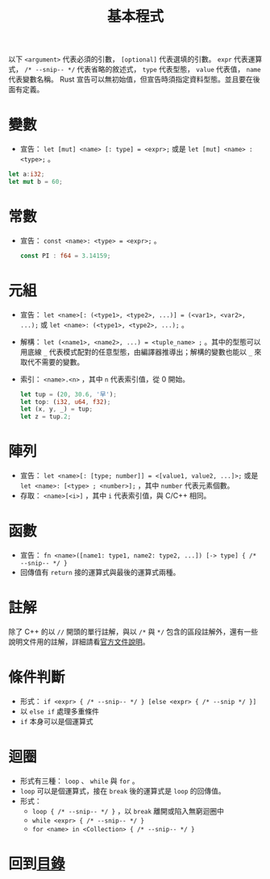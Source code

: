 #+TITLE:  基本程式

以下 =<argument>= 代表必須的引數， =[optional]= 代表選填的引數。 =expr= 代表運算式， =/* --snip-- */= 代表省略的敘述式， =type= 代表型態， =value= 代表值， =name= 代表變數名稱。
Rust 宣告可以無初始值，但宣告時須指定資料型態。並且要在後面有定義。

* 變數
- 宣告： =let [mut] <name> [: type] = <expr>;= 或是 =let [mut] <name> : <type>;= 。

#+BEGIN_SRC rust
let a:i32;
let mut b = 60;
#+END_SRC

* 常數
- 宣告： =const <name>: <type> = <expr>;= 。

  #+BEGIN_SRC rust
const PI : f64 = 3.14159;
  #+END_SRC

* 元組
- 宣告： =let <name>[: (<type1>, <type2>, ...)] = (<var1>, <var2>, ...);= 或 =let <name>: (<type1>, <type2>, ...);= 。
- 解構：  =let (<name1>, <name2>, ...) = <tuple_name> ;= 。其中的型態可以用底線 =_= 代表模式配對的任意型態，由編譯器推導出；解構的變數也能以 =_= 來取代不需要的變數。
- 索引： =<name>.<n>= ，其中 =n= 代表索引值，從 0 開始。
 
  #+BEGIN_SRC rust
let tup = (20, 30.6, '早');
let top: (i32, u64, f32);
let (x, y, _) = tup;
let z = tup.2;
  #+END_SRC

* 陣列
- 宣告： =let <name>[: [type; number]] = <[value1, value2, ...]>;=  或是 =let <name>: [<type> ; <number>];= ，其中 =number= 代表元素個數。
- 存取：  =<name>[<i>]= ，其中 =i= 代表索引值，與 C/C++ 相同。

* 函數
- 宣告： =fn <name>([name1: type1, name2: type2, ...]) [-> type] { /* --snip-- */ }=
- 回傳值有 =return= 接的運算式與最後的運算式兩種。

* 註解
除了 C++ 的以 =//= 開頭的單行註解，與以 =/*= 與 =*/= 包含的區段註解外，還有一些說明文件用的註解，詳細請看[[https://doc.rust-lang.org/reference/comments.html][官方文件說明]]。

* 條件判斷
- 形式： =if <expr> { /* --snip-- */ } [else <expr> { /* --snip */ }]=
- 以 =else if= 處理多重條件
- =if= 本身可以是個運算式

* 迴圈
- 形式有三種： =loop= 、 =while= 與 =for= 。
-  =loop= 可以是個運算式，接在 =break= 後的運算式是 =loop= 的回傳值。
- 形式：
  -  =loop { /* --snip-- */ }= ，以 =break= 離開或陷入無窮迴圈中
  -  =while <expr> { /* --snip-- */ }=
  -  =for <name> in <Collection> { /* --snip-- */ }=

* 回到[[file:README.md][目錄]]
